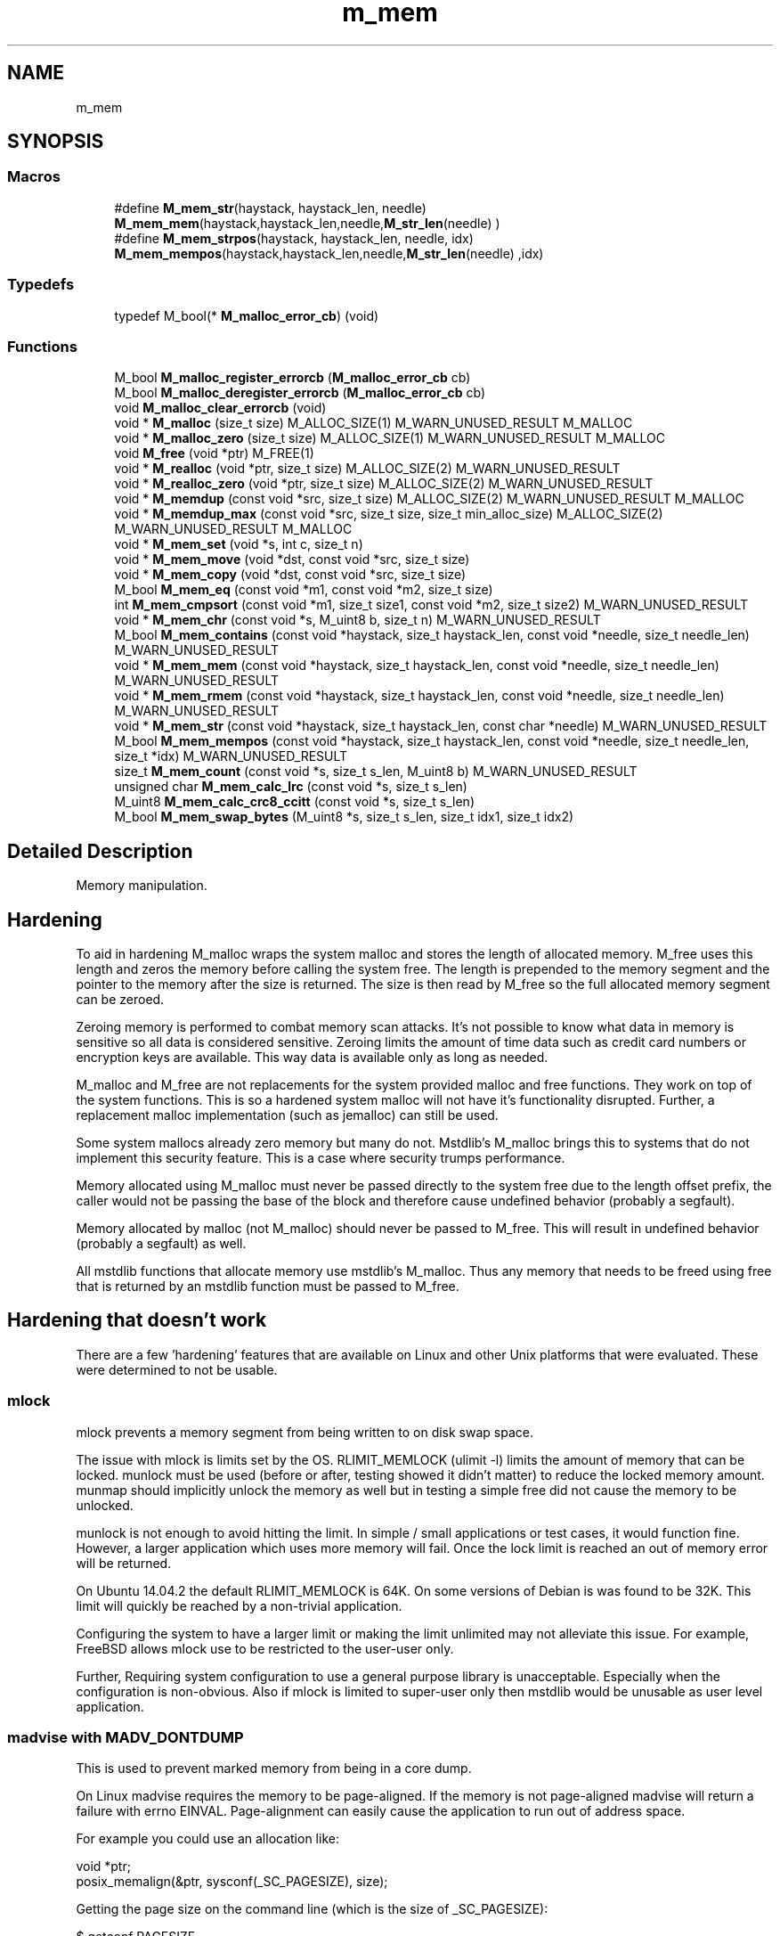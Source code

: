 .TH "m_mem" 3 "Tue Feb 20 2018" "Mstdlib-1.0.0" \" -*- nroff -*-
.ad l
.nh
.SH NAME
m_mem
.SH SYNOPSIS
.br
.PP
.SS "Macros"

.in +1c
.ti -1c
.RI "#define \fBM_mem_str\fP(haystack,  haystack_len,  needle)   \fBM_mem_mem\fP(haystack,haystack_len,needle,\fBM_str_len\fP(needle) )"
.br
.ti -1c
.RI "#define \fBM_mem_strpos\fP(haystack,  haystack_len,  needle,  idx)   \fBM_mem_mempos\fP(haystack,haystack_len,needle,\fBM_str_len\fP(needle) ,idx)"
.br
.in -1c
.SS "Typedefs"

.in +1c
.ti -1c
.RI "typedef M_bool(* \fBM_malloc_error_cb\fP) (void)"
.br
.in -1c
.SS "Functions"

.in +1c
.ti -1c
.RI "M_bool \fBM_malloc_register_errorcb\fP (\fBM_malloc_error_cb\fP cb)"
.br
.ti -1c
.RI "M_bool \fBM_malloc_deregister_errorcb\fP (\fBM_malloc_error_cb\fP cb)"
.br
.ti -1c
.RI "void \fBM_malloc_clear_errorcb\fP (void)"
.br
.ti -1c
.RI "void * \fBM_malloc\fP (size_t size) M_ALLOC_SIZE(1) M_WARN_UNUSED_RESULT M_MALLOC"
.br
.ti -1c
.RI "void * \fBM_malloc_zero\fP (size_t size) M_ALLOC_SIZE(1) M_WARN_UNUSED_RESULT M_MALLOC"
.br
.ti -1c
.RI "void \fBM_free\fP (void *ptr) M_FREE(1)"
.br
.ti -1c
.RI "void * \fBM_realloc\fP (void *ptr, size_t size) M_ALLOC_SIZE(2) M_WARN_UNUSED_RESULT"
.br
.ti -1c
.RI "void * \fBM_realloc_zero\fP (void *ptr, size_t size) M_ALLOC_SIZE(2) M_WARN_UNUSED_RESULT"
.br
.ti -1c
.RI "void * \fBM_memdup\fP (const void *src, size_t size) M_ALLOC_SIZE(2) M_WARN_UNUSED_RESULT M_MALLOC"
.br
.ti -1c
.RI "void * \fBM_memdup_max\fP (const void *src, size_t size, size_t min_alloc_size) M_ALLOC_SIZE(2) M_WARN_UNUSED_RESULT M_MALLOC"
.br
.ti -1c
.RI "void * \fBM_mem_set\fP (void *s, int c, size_t n)"
.br
.ti -1c
.RI "void * \fBM_mem_move\fP (void *dst, const void *src, size_t size)"
.br
.ti -1c
.RI "void * \fBM_mem_copy\fP (void *dst, const void *src, size_t size)"
.br
.ti -1c
.RI "M_bool \fBM_mem_eq\fP (const void *m1, const void *m2, size_t size)"
.br
.ti -1c
.RI "int \fBM_mem_cmpsort\fP (const void *m1, size_t size1, const void *m2, size_t size2) M_WARN_UNUSED_RESULT"
.br
.ti -1c
.RI "void * \fBM_mem_chr\fP (const void *s, M_uint8 b, size_t n) M_WARN_UNUSED_RESULT"
.br
.ti -1c
.RI "M_bool \fBM_mem_contains\fP (const void *haystack, size_t haystack_len, const void *needle, size_t needle_len) M_WARN_UNUSED_RESULT"
.br
.ti -1c
.RI "void * \fBM_mem_mem\fP (const void *haystack, size_t haystack_len, const void *needle, size_t needle_len) M_WARN_UNUSED_RESULT"
.br
.ti -1c
.RI "void * \fBM_mem_rmem\fP (const void *haystack, size_t haystack_len, const void *needle, size_t needle_len) M_WARN_UNUSED_RESULT"
.br
.ti -1c
.RI "void * \fBM_mem_str\fP (const void *haystack, size_t haystack_len, const char *needle) M_WARN_UNUSED_RESULT"
.br
.ti -1c
.RI "M_bool \fBM_mem_mempos\fP (const void *haystack, size_t haystack_len, const void *needle, size_t needle_len, size_t *idx) M_WARN_UNUSED_RESULT"
.br
.ti -1c
.RI "size_t \fBM_mem_count\fP (const void *s, size_t s_len, M_uint8 b) M_WARN_UNUSED_RESULT"
.br
.ti -1c
.RI "unsigned char \fBM_mem_calc_lrc\fP (const void *s, size_t s_len)"
.br
.ti -1c
.RI "M_uint8 \fBM_mem_calc_crc8_ccitt\fP (const void *s, size_t s_len)"
.br
.ti -1c
.RI "M_bool \fBM_mem_swap_bytes\fP (M_uint8 *s, size_t s_len, size_t idx1, size_t idx2)"
.br
.in -1c
.SH "Detailed Description"
.PP 
Memory manipulation\&.
.PP
.SH "Hardening "
.PP
.PP
To aid in hardening M_malloc wraps the system malloc and stores the length of allocated memory\&. M_free uses this length and zeros the memory before calling the system free\&. The length is prepended to the memory segment and the pointer to the memory after the size is returned\&. The size is then read by M_free so the full allocated memory segment can be zeroed\&.
.PP
Zeroing memory is performed to combat memory scan attacks\&. It's not possible to know what data in memory is sensitive so all data is considered sensitive\&. Zeroing limits the amount of time data such as credit card numbers or encryption keys are available\&. This way data is available only as long as needed\&.
.PP
M_malloc and M_free are not replacements for the system provided malloc and free functions\&. They work on top of the system functions\&. This is so a hardened system malloc will not have it's functionality disrupted\&. Further, a replacement malloc implementation (such as jemalloc) can still be used\&.
.PP
Some system mallocs already zero memory but many do not\&. Mstdlib's M_malloc brings this to systems that do not implement this security feature\&. This is a case where security trumps performance\&.
.PP
Memory allocated using M_malloc must never be passed directly to the system free due to the length offset prefix, the caller would not be passing the base of the block and therefore cause undefined behavior (probably a segfault)\&.
.PP
Memory allocated by malloc (not M_malloc) should never be passed to M_free\&. This will result in undefined behavior (probably a segfault) as well\&.
.PP
All mstdlib functions that allocate memory use mstdlib's M_malloc\&. Thus any memory that needs to be freed using free that is returned by an mstdlib function must be passed to M_free\&.
.PP
.SH "Hardening that doesn't work "
.PP
.PP
There are a few 'hardening' features that are available on Linux and other Unix platforms that were evaluated\&. These were determined to not be usable\&.
.PP
.SS "mlock "
.PP
mlock prevents a memory segment from being written to on disk swap space\&.
.PP
The issue with mlock is limits set by the OS\&. RLIMIT_MEMLOCK (ulimit -l) limits the amount of memory that can be locked\&. munlock must be used (before or after, testing showed it didn't matter) to reduce the locked memory amount\&. munmap should implicitly unlock the memory as well but in testing a simple free did not cause the memory to be unlocked\&.
.PP
munlock is not enough to avoid hitting the limit\&. In simple / small applications or test cases, it would function fine\&. However, a larger application which uses more memory will fail\&. Once the lock limit is reached an out of memory error will be returned\&.
.PP
On Ubuntu 14\&.04\&.2 the default RLIMIT_MEMLOCK is 64K\&. On some versions of Debian is was found to be 32K\&. This limit will quickly be reached by a non-trivial application\&.
.PP
Configuring the system to have a larger limit or making the limit unlimited may not alleviate this issue\&. For example, FreeBSD allows mlock use to be restricted to the user-user only\&.
.PP
Further, Requiring system configuration to use a general purpose library is unacceptable\&. Especially when the configuration is non-obvious\&. Also if mlock is limited to super-user only then mstdlib would be unusable as user level application\&.
.PP
.SS "madvise with MADV_DONTDUMP "
.PP
This is used to prevent marked memory from being in a core dump\&.
.PP
On Linux madvise requires the memory to be page-aligned\&. If the memory is not page-aligned madvise will return a failure with errno EINVAL\&. Page-alignment can easily cause the application to run out of address space\&.
.PP
For example you could use an allocation like: 
.PP
.nf
void *ptr;
posix_memalign(&ptr, sysconf(_SC_PAGESIZE), size);

.fi
.PP
.PP
Getting the page size on the command line (which is the size of _SC_PAGESIZE): 
.PP
.nf
$ getconf PAGESIZE
4096

.fi
.PP
.PP
In this (and many) cases we have a 4096 byte boundary\&. Meaning the address of the allocated data must be the address of a page boundary\&. There is 4K between each boundary\&. A large amount of data can be allocated there but if a small amount of data is allocated then there is a large amount of unusable space due to the next allocation needing to also be on a 4K boundary\&.
.PP
Take the following allocations:
.PP
.IP "1." 4
8 bytes page-aligned\&.
.IP "2." 4
4 bytes page-aligned\&.
.PP
.PP
Assuming One and Two are allocated next to each other\&. One allocates 8 bytes\&. Two will be aligned to the 4K boundary after One\&. A total of 8K of memory is reserved due to this\&. Only 12 bytes are actually needed but 8K is reserved\&. Since memory is now aligned in 4K blocks the total available memory space is greatly reduced\&. Not the amount of memory but the amount of allocations\&.
.PP
On a 32bit system only ~2GB of memory is available to a process\&. With 4K page-alignment allocations the amount usable memory is greatly reduced\&. This might be okay on a 64 bit system but will still be wasteful\&.
.PP
Also since Linux, since 3\&.18, has made madvise optional which severely limits its use\&.
.PP
.SS "Conclusion "
.PP
Neither mlock nor madvise can be used on every malloc\&. It may be okay to use this selectively but in a general purpose library there is no way to truly know what is sensitive\&. For example M_list_str and M_hash_dict duplicate the strings they are given\&. There is no way for them to know that a particular string needs to be securely allocated\&.
.PP
.SH "Additional External Security "
.PP
.PP
One option to add additional security is to create an encrypting wrapper around a list or hashtable:
.IP "\(bu" 2
Use a different key for each hashtable\&.
.IP "\(bu" 2
Limit the life of a hashtable in order to rotate the key often\&.
.IP "\(bu" 2
Insert, wrapper will take the key and value\&. Encrypt them and store them in the hashtable\&.
.IP "\(bu" 2
Get, wrapper will take the key, encrypt it\&. Use that to look up the value\&. Decrypt the value\&. Return the value\&.
.PP
.PP
This option further limits the amount of time sensitive data is stored in the clear in memory because the value in the hashtable is encrypted\&. The plain text data is only exposed as long as it is being actively used\&. This will further protect against memory scrapers\&.
.PP
It also, reduces the concern of swap and core dumps because the data is stored encrypted\&. Granted the key as well as the encrypted value could be stored on disk\&. However, it will still be difficult to determine what data is the key, and what set of data the key belongs to\&. 
.SH "Macro Definition Documentation"
.PP 
.SS "#define M_mem_str(haystack, haystack_len, needle)   \fBM_mem_mem\fP(haystack,haystack_len,needle,\fBM_str_len\fP(needle) )"

.SS "#define M_mem_strpos(haystack, haystack_len, needle, idx)   \fBM_mem_mempos\fP(haystack,haystack_len,needle,\fBM_str_len\fP(needle) ,idx)"

.SH "Typedef Documentation"
.PP 
.SS "typedef M_bool(* M_malloc_error_cb) (void)"
Error callback for handling malloc failure\&.
.PP
Can return M_TRUE to retry malloc\&. 
.SH "Function Documentation"
.PP 
.SS "M_bool M_malloc_register_errorcb (\fBM_malloc_error_cb\fP cb)"
Register a callback to be called when \fBM_malloc()\fP/M_realloc() returns a failure\&.
.PP
Up to 12 callbacks can be registered\&. They will be called from newest to oldest\&. If a callback returns M_TRUE callback processing will stop and malloc will be retried\&. If malloc fails again the callbacks processing will resume\&. Each callback will be run until either one returns success or all have returned failure\&.
.PP
Typically this will be used for external error reporting, or (more) graceful shutdown scenarios\&.
.PP
\fBParameters:\fP
.RS 4
\fIcb\fP Callback to be called\&. This should not ever try to allocate memory as it will most likely fail\&.
.RE
.PP
\fBReturns:\fP
.RS 4
M_TRUE on success, M_FALSE on failure\&. The only failure reason currently is if the maximum number of registered callbacks has been reached\&. 
.RE
.PP

.SS "M_bool M_malloc_deregister_errorcb (\fBM_malloc_error_cb\fP cb)"
Deregister an allocation error callback
.PP
\fBParameters:\fP
.RS 4
\fIcb\fP The callback to remove\&.
.RE
.PP
\fBReturns:\fP
.RS 4
M_TRUE if the callback was removed otherwise M_FALSE\&. M_FALSE means the callback is not currently registered\&. 
.RE
.PP

.SS "void M_malloc_clear_errorcb (void)"
Clears all user registered callbacks\&. The default abort callback is not cleared\&. 
.SS "void* M_malloc (size_t size)"
Allocate size bytes and returns pointer to allocated memory\&.
.PP
Retains information about the size of the allocation and must be released using \fBM_free()\fP\&.
.PP
On failure registered error callbacks will be called and malloc will be repleted if any error callback return M_TRUE indicating malloc should be retried\&. If no callbacks return retry the application will abort\&. The callbacks will be run in reverse order they were registered\&.
.PP
\fBParameters:\fP
.RS 4
\fIsize\fP Number of bytes of memory to allocate\&.
.RE
.PP
\fBReturns:\fP
.RS 4
Pointer to the newly allocated memory or NULL if the requested memory is unavailable\&. Memory must be released using \fBM_free()\fP\&.
.RE
.PP
\fBSee also:\fP
.RS 4
\fBM_free\fP 
.RE
.PP

.SS "void* M_malloc_zero (size_t size)"
Allocate size bytes and returns pointer to allocated memory and fills the memory with 0's\&.
.PP
Retains information about the size of the allocation and must be released using \fBM_free()\fP\&.
.PP
\fBParameters:\fP
.RS 4
\fIsize\fP Number of bytes of memory to allocate\&.
.RE
.PP
\fBReturns:\fP
.RS 4
Pointer to the newly allocated memory or NULL if the requested memory is unavailable\&. Memory must be released using \fBM_free()\fP\&.
.RE
.PP
\fBSee also:\fP
.RS 4
\fBM_free\fP 
.RE
.PP

.SS "void M_free (void * ptr)"
Release allocated memory\&.
.PP
Like libc free, but works with memory allocated by M_malloc class of functions to free allocated memory\&. Before being released, each byte of ptr is first set to zero\&.
.PP
\fBParameters:\fP
.RS 4
\fIptr\fP A pointer to a memory location to release returned by M_malloc like functions\&.
.RE
.PP
\fBSee also:\fP
.RS 4
\fBM_malloc\fP 
.PP
\fBM_malloc_zero\fP 
.PP
\fBM_realloc\fP 
.PP
\fBM_memdup\fP 
.PP
\fBM_memdup_max\fP 
.RE
.PP

.SS "void* M_realloc (void * ptr, size_t size)"
Resize an allocated memory block\&.
.PP
Like libc realloc, but works with memory allocated by M_malloc like functions\&. If ptr is unable to be resized, before being released, each byte of ptr is first set to zero\&.
.PP
\fBParameters:\fP
.RS 4
\fIptr\fP A pointer to a memory location to release/resize returned by M_malloc\&. 
.br
\fIsize\fP Number of bytes of memory to allocate\&.
.RE
.PP
\fBReturns:\fP
.RS 4
Pointer to the newly allocated memory or NULL if the requested memory is zero in size or unavailable\&. Memory must be released using \fBM_free()\fP\&.
.RE
.PP
\fBSee also:\fP
.RS 4
\fBM_free\fP 
.RE
.PP

.SS "void* M_realloc_zero (void * ptr, size_t size)"
Resize an allocated memory block and fill any extended allocated memory with 0's\&.
.PP
Like libc realloc, but works with memory allocated by M_malloc like functions\&. If ptr is unable to be resized, before being released, each byte of ptr is first set to zero\&.
.PP
\fBParameters:\fP
.RS 4
\fIptr\fP A pointer to a memory location to release/resize returned by M_malloc\&. 
.br
\fIsize\fP Number of bytes of memory to allocate\&.
.RE
.PP
\fBReturns:\fP
.RS 4
Pointer to the newly allocated memory or NULL if the requested memory is zero in size or unavailable\&. Memory must be released using \fBM_free()\fP\&.
.RE
.PP
\fBSee also:\fP
.RS 4
\fBM_free\fP 
.RE
.PP

.SS "void* M_memdup (const void * src, size_t size)"
Allocate and copy size bytes from src to the newly allocated space\&.
.PP
src should be at least size memory area\&.
.PP
\fBParameters:\fP
.RS 4
\fIsrc\fP Memory area to copy\&. 
.br
\fIsize\fP Number of bytes of memory to allocate and copy from src\&.
.RE
.PP
\fBReturns:\fP
.RS 4
Pointer to the newly allocated memory or NULL if the requested memory is unavailable\&. Memory must be released with \fBM_free()\fP\&.
.RE
.PP
\fBSee also:\fP
.RS 4
\fBM_free\fP 
.RE
.PP

.SS "void* M_memdup_max (const void * src, size_t size, size_t min_alloc_size)"
Allocate at minimum min_alloc_size bytes, but copy no more than size bytes from ptr to the newly allocated space\&.
.PP
If size is larger than min_alloc_size, then size bytes will be allocated\&. src should be at least size memory area or NULL is returned\&.
.PP
This function behaves like M_malloc(size) when called M_memdup_max(NULL,0,size)\&.
.PP
\fBParameters:\fP
.RS 4
\fIsrc\fP Memory area to copy\&. 
.br
\fIsize\fP Number of bytes of memory to allocate and copy from src\&. 
.br
\fImin_alloc_size\fP The minimum size of the returned allocation\&.
.RE
.PP
\fBReturns:\fP
.RS 4
Pointer to the newly allocated memory or NULL if the requested memory is unavailable or if src is NULL but has positive * size\&. Memory must be released with \fBM_free()\fP\&.
.RE
.PP
\fBSee also:\fP
.RS 4
\fBM_free\fP 
.RE
.PP

.SS "void* M_mem_set (void * s, int c, size_t n)"
Set memory\&.
.PP
\fBParameters:\fP
.RS 4
\fIs\fP The memory to set\&. 
.br
\fIc\fP The value to set\&. 
.br
\fIn\fP The length of the memory segement\&.
.RE
.PP
\fBReturns:\fP
.RS 4
A pointer to s\&. 
.RE
.PP

.SS "void* M_mem_move (void * dst, const void * src, size_t size)"
Copy memory area\&.
.PP
This function behaves like memcpy, but handles NULL gracefully\&.
.PP
\fBParameters:\fP
.RS 4
\fIdst\fP Memory location to copy to\&. 
.br
\fIsrc\fP Memory location to copy from\&. 
.br
\fIsize\fP Number of bytes to copy\&.
.RE
.PP
\fBReturns:\fP
.RS 4
A pointer to dst\&. 
.RE
.PP

.SS "void* M_mem_copy (void * dst, const void * src, size_t size)"
Copy memory area\&.
.PP
This function behaves like memcpy, but handles NULL gracefully\&.
.PP
\fBParameters:\fP
.RS 4
\fIdst\fP Memory location to copy to\&. 
.br
\fIsrc\fP Memory location to copy from\&. 
.br
\fIsize\fP Number of bytes to copy\&.
.RE
.PP
\fBReturns:\fP
.RS 4
A pointer to dst\&. 
.RE
.PP

.SS "M_bool M_mem_eq (const void * m1, const void * m2, size_t size)"
Compare memory segments\&.
.PP
This is done in a constant-time manner to prevent against timing related attacks\&.
.PP
\fBParameters:\fP
.RS 4
\fIm1\fP Memory address\&. 
.br
\fIm2\fP Memory address\&. 
.br
\fIsize\fP Length of memory to check\&.
.RE
.PP
\fBReturns:\fP
.RS 4
M_TRUE if equal, M_FALSE if not\&. 
.RE
.PP

.SS "int M_mem_cmpsort (const void * m1, size_t size1, const void * m2, size_t size2)"
A wrapper around memcmp that is NULL safe\&.
.PP
NOTE: this is not a constant-time comparison and thus should ONLY be used for sorting such as within qsort()!
.PP
\fBParameters:\fP
.RS 4
\fIm1\fP Memory address\&. 
.br
\fIsize1\fP Size of m1\&. 
.br
\fIm2\fP Memory address\&. 
.br
\fIsize2\fP Size of m2\&.
.RE
.PP
\fBReturns:\fP
.RS 4
an integer less than, equal to, or greater than zero if m1 is less than, equal, or greater than m2 respectively 
.RE
.PP

.SS "void* M_mem_chr (const void * s, M_uint8 b, size_t n)"
Find first occurrence of b in s\&.
.PP
\fBParameters:\fP
.RS 4
\fIs\fP The memory area to search\&. 
.br
\fIb\fP The byte to search the memory area for\&. 
.br
\fIn\fP The size of the memory area to search\&.
.RE
.PP
\fBReturns:\fP
.RS 4
Pointer to the first occurence of b in s or NULL if not found or s is NULL or is 0\&. 
.RE
.PP

.SS "M_bool M_mem_contains (const void * haystack, size_t haystack_len, const void * needle, size_t needle_len)"
Determine if needle exists in haystack\&.
.PP
\fBParameters:\fP
.RS 4
\fIhaystack\fP Memory to search in\&. 
.br
\fIhaystack_len\fP The size in bytes of haystack\&. 
.br
\fIneedle\fP Memory to search for\&. 
.br
\fIneedle_len\fP The size in bytes of needle\&.
.RE
.PP
\fBReturns:\fP
.RS 4
M_TRUE if needle exists in haystack or needle_len is 0, M_FALSE otherwise\&. 
.RE
.PP

.SS "void* M_mem_mem (const void * haystack, size_t haystack_len, const void * needle, size_t needle_len)"
Find first occurring bytes needle of length needle_len in haystack\&.
.PP
\fBParameters:\fP
.RS 4
\fIhaystack\fP Memory to search in\&. 
.br
\fIhaystack_len\fP The size in bytes of haystack\&. 
.br
\fIneedle\fP Memory to search for\&. 
.br
\fIneedle_len\fP The size in bytes of needle\&.
.RE
.PP
\fBReturns:\fP
.RS 4
Pointer to first occurrence of needle in haystack or NULL if not found or haystack is NULL or haystack_len is 0\&. 
.RE
.PP

.SS "void* M_mem_rmem (const void * haystack, size_t haystack_len, const void * needle, size_t needle_len)"
Find last occurring bytes needle of length needle_len in haystack\&.
.PP
\fBParameters:\fP
.RS 4
\fIhaystack\fP Memory to search in\&. 
.br
\fIhaystack_len\fP The size in bytes of haystack\&. 
.br
\fIneedle\fP Memory to search for\&. 
.br
\fIneedle_len\fP The size in bytes of needle\&.
.RE
.PP
\fBReturns:\fP
.RS 4
Pointer to last occurrence of needle in haystack or NULL if not found or haystack is NULL or haystack_len is 0\&. 
.RE
.PP

.SS "void* M_mem_str (const void * haystack, size_t haystack_len, const char * needle)"
Find first occurring string needle in haystack\&.
.PP
\fBParameters:\fP
.RS 4
\fIhaystack\fP Memory to search in\&. 
.br
\fIhaystack_len\fP The size in bytes of haystack\&. 
.br
\fIneedle\fP Memory to search for\&.
.RE
.PP
\fBReturns:\fP
.RS 4
Pointer to first occurrence of needle in haystack or NULL if not found or haystack is NULL\&. 
.RE
.PP

.SS "M_bool M_mem_mempos (const void * haystack, size_t haystack_len, const void * needle, size_t needle_len, size_t * idx)"
Find index of first occurring bytes needle of length needle_len in haystack\&.
.PP
\fBParameters:\fP
.RS 4
\fIhaystack\fP Memory to search in\&. 
.br
\fIhaystack_len\fP The size in bytes of haystack\&. 
.br
\fIneedle\fP Memory to search for\&. 
.br
\fIneedle_len\fP The size in bytes of needle\&. 
.br
\fIidx\fP The index of first occurrence of needle in haystack\&. Optional, pass NULL if not needed\&.
.RE
.PP
\fBReturns:\fP
.RS 4
M_TRUE if found, M_FALSE otherwise\&. 
.RE
.PP

.SS "size_t M_mem_count (const void * s, size_t s_len, M_uint8 b)"
Count the number of occurrences of byte b in memory area s of length s_len
.PP
\fBParameters:\fP
.RS 4
\fIs\fP Pointer to the memory area to search\&. 
.br
\fIs_len\fP The size of the memory area s\&. 
.br
\fIb\fP The byte value to count occurrences of\&. 
.RE
.PP

.SS "unsigned char M_mem_calc_lrc (const void * s, size_t s_len)"
Calculate an LRC\&.
.PP
\fBParameters:\fP
.RS 4
\fIs\fP Pointer to the memory area to search\&. 
.br
\fIs_len\fP The size of the memory area s\&.
.RE
.PP
\fBReturns:\fP
.RS 4
LRC 
.RE
.PP

.SS "M_uint8 M_mem_calc_crc8_ccitt (const void * s, size_t s_len)"
Calculate a CRC (CRC-8/CCITT)\&.
.PP
This is an 8-bit cyclic redundancy check (CRC), using the CCITT standard polynomial: \fCx^8 + x^2 + x + 1\fP\&. It's calculated using an initial value of zero\&.
.PP
Implementation is based on public-domain code that can be found here: https://www.3dbrew.org/wiki/CRC-8-CCITT
.PP
\fBParameters:\fP
.RS 4
\fIs\fP Pointer to data to perform check on\&. 
.br
\fIs_len\fP Size of memory area s\&. 
.RE
.PP
\fBReturns:\fP
.RS 4
CRC value\&. 
.RE
.PP

.SS "M_bool M_mem_swap_bytes (M_uint8 * s, size_t s_len, size_t idx1, size_t idx2)"
Swap byes between positions\&.
.PP
\fBParameters:\fP
.RS 4
\fIs\fP Buffer with data to swap\&. 
.br
\fIs_len\fP size of s\&. 
.br
\fIidx1\fP Index to swap\&. 
.br
\fIidx2\fP Index to swap\&.
.RE
.PP
\fBReturns:\fP
.RS 4
M_TRUE on success\&. Otherwise M_FALSE\&. 
.RE
.PP

.SH "Author"
.PP 
Generated automatically by Doxygen for Mstdlib-1\&.0\&.0 from the source code\&.

